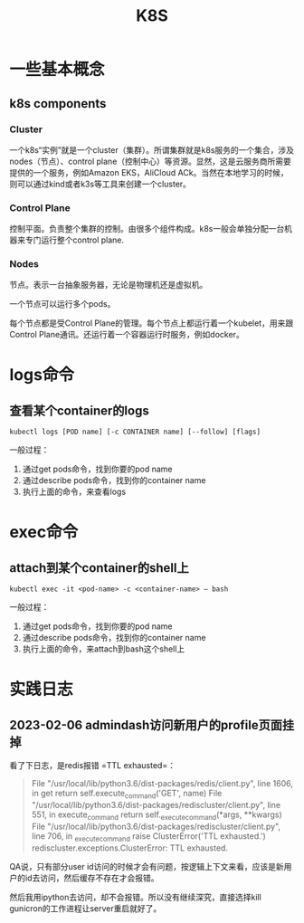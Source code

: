 #+TITLE: K8S

* 一些基本概念
** k8s components
*** Cluster
一个k8s“实例”就是一个cluster（集群）。所谓集群就是k8s服务的一个集合，涉及nodes（节点）、control plane（控制中心）等资源。显然，这是云服务商所需要提供的一个服务，例如Amazon EKS，AliCloud ACk。当然在本地学习的时候，则可以通过kind或者k3s等工具来创建一个cluster。

*** Control Plane
控制平面。负责整个集群的控制。由很多个组件构成。k8s一般会单独分配一台机器来专门运行整个control plane.
   
*** Nodes
节点。表示一台抽象服务器，无论是物理机还是虚拟机。

一个节点可以运行多个pods。

每个节点都是受Control Plane的管理。每个节点上都运行着一个kubelet，用来跟Control Plane通讯。还运行着一个容器运行时服务，例如docker。

* logs命令
** 查看某个container的logs

#+begin_src shell
  kubectl logs [POD name] [-c CONTAINER name] [--follow] [flags]
#+end_src

  一般过程：
  1. 通过get pods命令，找到你要的pod name
  2. 通过describe pods命令，找到你的container name
  3. 执行上面的命令，来查看logs


* exec命令
** attach到某个container的shell上

#+begin_src shell
  kubectl exec -it <pod-name> -c <container-name> — bash
#+end_src

  一般过程：
  1. 通过get pods命令，找到你要的pod name
  2. 通过describe pods命令，找到你的container name
  3. 执行上面的命令，来attach到bash这个shell上


* 实践日志

** 2023-02-06 admindash访问新用户的profile页面挂掉

看了下日志，是redis报错 =TTL exhausted=：

#+begin_quote
  File "/usr/local/lib/python3.6/dist-packages/redis/client.py", line 1606, in get
    return self.execute_command('GET', name)
  File "/usr/local/lib/python3.6/dist-packages/rediscluster/client.py", line 551, in execute_command
    return self._execute_command(*args, **kwargs)
  File "/usr/local/lib/python3.6/dist-packages/rediscluster/client.py", line 706, in _execute_command
    raise ClusterError('TTL exhausted.')
rediscluster.exceptions.ClusterError: TTL exhausted.
#+end_quote

QA说，只有部分user id访问的时候才会有问题，按逻辑上下文来看，应该是新用户的id去访问，然后缓存不存在才会报错。

然后我用ipython去访问，却不会报错。所以没有继续深究，直接选择kill gunicron的工作进程让server重启就好了。
